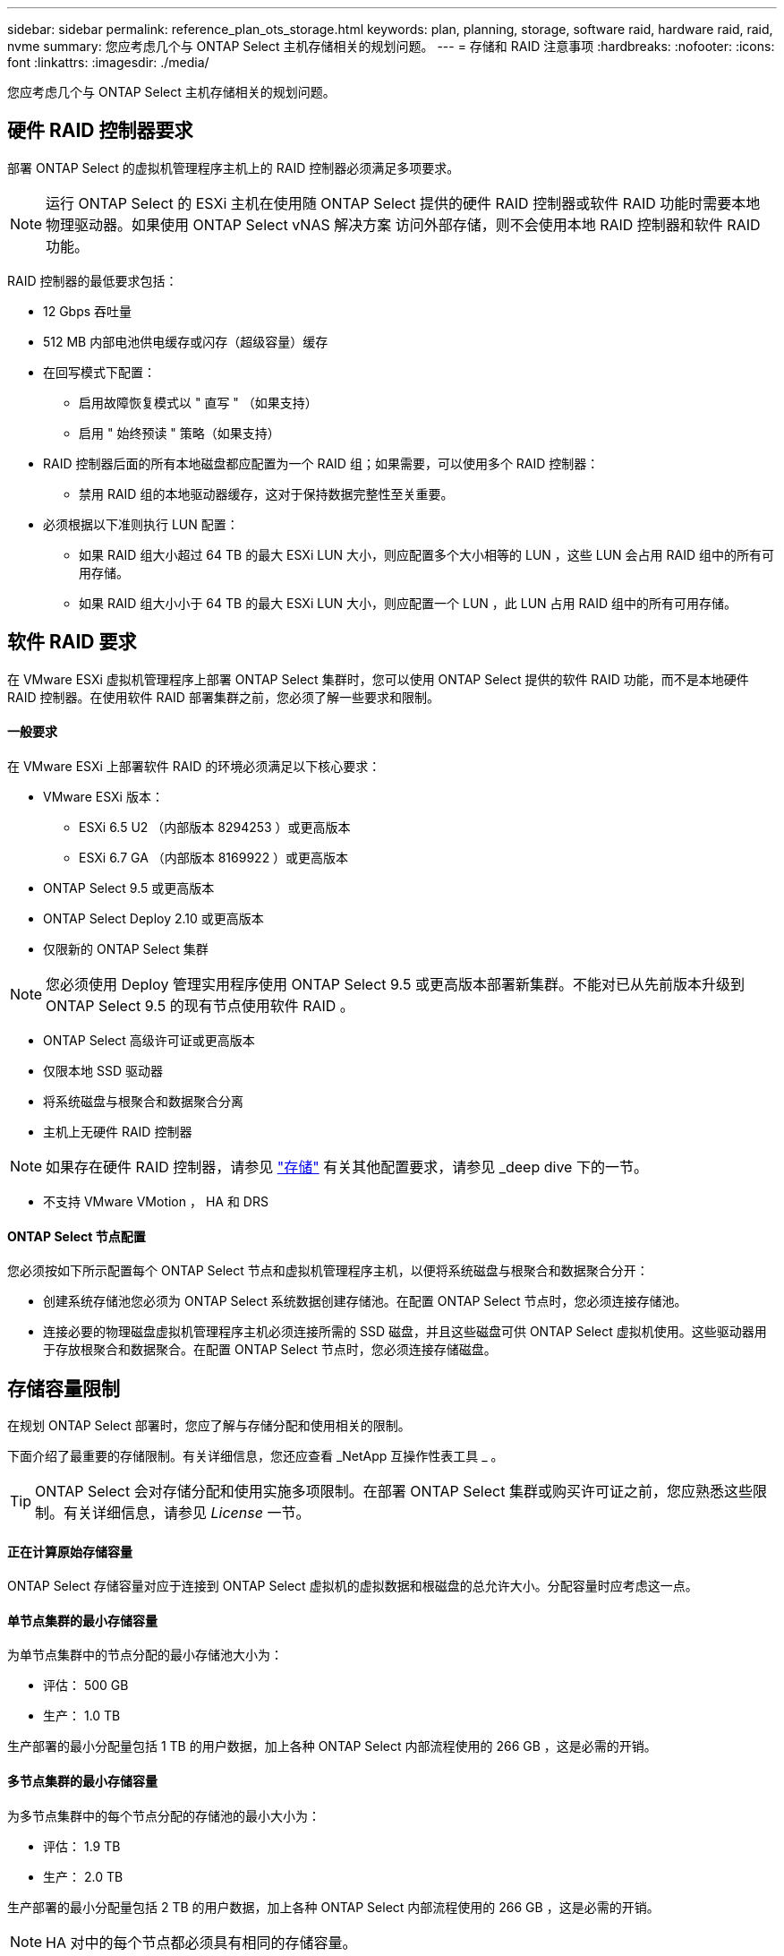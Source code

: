 ---
sidebar: sidebar 
permalink: reference_plan_ots_storage.html 
keywords: plan, planning, storage, software raid, hardware raid, raid, nvme 
summary: 您应考虑几个与 ONTAP Select 主机存储相关的规划问题。 
---
= 存储和 RAID 注意事项
:hardbreaks:
:nofooter: 
:icons: font
:linkattrs: 
:imagesdir: ./media/


[role="lead"]
您应考虑几个与 ONTAP Select 主机存储相关的规划问题。



== 硬件 RAID 控制器要求

部署 ONTAP Select 的虚拟机管理程序主机上的 RAID 控制器必须满足多项要求。


NOTE: 运行 ONTAP Select 的 ESXi 主机在使用随 ONTAP Select 提供的硬件 RAID 控制器或软件 RAID 功能时需要本地物理驱动器。如果使用 ONTAP Select vNAS 解决方案 访问外部存储，则不会使用本地 RAID 控制器和软件 RAID 功能。

RAID 控制器的最低要求包括：

* 12 Gbps 吞吐量
* 512 MB 内部电池供电缓存或闪存（超级容量）缓存
* 在回写模式下配置：
+
** 启用故障恢复模式以 " 直写 " （如果支持）
** 启用 " 始终预读 " 策略（如果支持）


* RAID 控制器后面的所有本地磁盘都应配置为一个 RAID 组；如果需要，可以使用多个 RAID 控制器：
+
** 禁用 RAID 组的本地驱动器缓存，这对于保持数据完整性至关重要。


* 必须根据以下准则执行 LUN 配置：
+
** 如果 RAID 组大小超过 64 TB 的最大 ESXi LUN 大小，则应配置多个大小相等的 LUN ，这些 LUN 会占用 RAID 组中的所有可用存储。
** 如果 RAID 组大小小于 64 TB 的最大 ESXi LUN 大小，则应配置一个 LUN ，此 LUN 占用 RAID 组中的所有可用存储。






== 软件 RAID 要求

在 VMware ESXi 虚拟机管理程序上部署 ONTAP Select 集群时，您可以使用 ONTAP Select 提供的软件 RAID 功能，而不是本地硬件 RAID 控制器。在使用软件 RAID 部署集群之前，您必须了解一些要求和限制。



==== 一般要求

在 VMware ESXi 上部署软件 RAID 的环境必须满足以下核心要求：

* VMware ESXi 版本：
+
** ESXi 6.5 U2 （内部版本 8294253 ）或更高版本
** ESXi 6.7 GA （内部版本 8169922 ）或更高版本


* ONTAP Select 9.5 或更高版本
* ONTAP Select Deploy 2.10 或更高版本
* 仅限新的 ONTAP Select 集群



NOTE: 您必须使用 Deploy 管理实用程序使用 ONTAP Select 9.5 或更高版本部署新集群。不能对已从先前版本升级到 ONTAP Select 9.5 的现有节点使用软件 RAID 。

* ONTAP Select 高级许可证或更高版本
* 仅限本地 SSD 驱动器
* 将系统磁盘与根聚合和数据聚合分离
* 主机上无硬件 RAID 控制器



NOTE: 如果存在硬件 RAID 控制器，请参见 link:concept_stor_concepts_chars.html["存储"] 有关其他配置要求，请参见 _deep dive 下的一节。

* 不支持 VMware VMotion ， HA 和 DRS




==== ONTAP Select 节点配置

您必须按如下所示配置每个 ONTAP Select 节点和虚拟机管理程序主机，以便将系统磁盘与根聚合和数据聚合分开：

* 创建系统存储池您必须为 ONTAP Select 系统数据创建存储池。在配置 ONTAP Select 节点时，您必须连接存储池。
* 连接必要的物理磁盘虚拟机管理程序主机必须连接所需的 SSD 磁盘，并且这些磁盘可供 ONTAP Select 虚拟机使用。这些驱动器用于存放根聚合和数据聚合。在配置 ONTAP Select 节点时，您必须连接存储磁盘。




== 存储容量限制

在规划 ONTAP Select 部署时，您应了解与存储分配和使用相关的限制。

下面介绍了最重要的存储限制。有关详细信息，您还应查看 _NetApp 互操作性表工具 _ 。


TIP: ONTAP Select 会对存储分配和使用实施多项限制。在部署 ONTAP Select 集群或购买许可证之前，您应熟悉这些限制。有关详细信息，请参见 _License_ 一节。



==== 正在计算原始存储容量

ONTAP Select 存储容量对应于连接到 ONTAP Select 虚拟机的虚拟数据和根磁盘的总允许大小。分配容量时应考虑这一点。



==== 单节点集群的最小存储容量

为单节点集群中的节点分配的最小存储池大小为：

* 评估： 500 GB
* 生产： 1.0 TB


生产部署的最小分配量包括 1 TB 的用户数据，加上各种 ONTAP Select 内部流程使用的 266 GB ，这是必需的开销。



==== 多节点集群的最小存储容量

为多节点集群中的每个节点分配的存储池的最小大小为：

* 评估： 1.9 TB
* 生产： 2.0 TB


生产部署的最小分配量包括 2 TB 的用户数据，加上各种 ONTAP Select 内部流程使用的 266 GB ，这是必需的开销。


NOTE: HA 对中的每个节点都必须具有相同的存储容量。



==== 存储容量和多个存储池

使用本地直连存储， VMware vSAN 或外部存储阵列时，您可以将每个 ONTAP Select 节点配置为最多使用 400 TB 的存储。但是，使用直连存储或外部存储阵列时，单个存储池的最大大小为 64 TB 。因此，如果您计划在这些情况下使用 64 TB 以上的存储，则必须按如下所示分配多个存储池：

* 在集群创建过程中分配初始存储池
* 通过分配一个或多个额外存储池来增加节点存储



NOTE: 每个存储池会保留 2% 的未使用缓冲区，并且不需要容量许可证。除非指定了容量上限，否则 ONTAP Select 不会使用此存储。如果指定了容量上限，则会使用该存储容量，除非指定的容量位于 2% 缓冲区区域中。要防止在尝试分配存储池中的所有空间时偶尔发生错误，需要使用此缓冲区。



==== 存储容量和 VMware vSAN

使用 VMware vSAN 时，数据存储库可能会大于 64 TB 。但是，在创建 ONTAP Select 集群时，您最初只能分配最多 64 TB 的容量。创建集群后，您可以从现有 vSAN 数据存储库分配更多存储。ONTAP Select 可以使用的 vSAN 数据存储库容量取决于所设置的 VM 存储策略。



==== 最佳实践

对于虚拟机管理程序核心硬件，您应考虑以下建议：

* 一个 ONTAP Select 聚合中的所有驱动器都应采用相同的类型。例如，不应在同一聚合中混用 HDD 和 SSD 驱动器。




== 根据平台许可证确定的其他磁盘驱动器要求

您选择的驱动器会受到平台许可证的限制。


NOTE: 使用本地 RAID 控制器和驱动器以及软件 RAID 时，需要满足磁盘驱动器要求。这些要求不适用于通过 ONTAP Select vNAS 解决方案 访问的外部存储。

标准::
+
--
* 8 到 60 个内部 HDD （ NL-SAS ， SATA ， 10K SAS ）


--
高级版::
+
--
* 8 到 60 个内部 HDD （ NL-SAS ， SATA ， 10K SAS ）
* 4 到 60 个内部 SSD


--
高级版 xl::
+
--
* 8 到 60 个内部 HDD （ NL-SAS ， SATA ， 10K SAS ）
* 4 到 60 个内部 SSD
* 4 到 14 个内部 NVMe


--



NOTE: 高级许可证（仅 SSD ）和高级 XL 许可证（ SSD 或 NVMe ）支持带有本地 DAS 驱动器的软件 RAID 。



== 采用软件 RAID 的 NVMe 驱动器

您可以将软件 RAID 配置为使用 NVMe SSD 驱动器。您的环境必须满足以下要求：

* ONTAP Select 9.7 或更高版本以及关联的 Deploy 管理实用程序
* 高级 XL 平台许可证或 90 天评估许可证
* VMware ESXi 6.7 或更高版本
* 符合规格 1.0 或更高版本的 NVMe 设备


在使用 NVMe 驱动器之前，您需要手动配置这些驱动器。请参见 link:task_chk_nvme_configure.html["配置主机以使用 NVMe 驱动器"] 有关详细信息 ...
